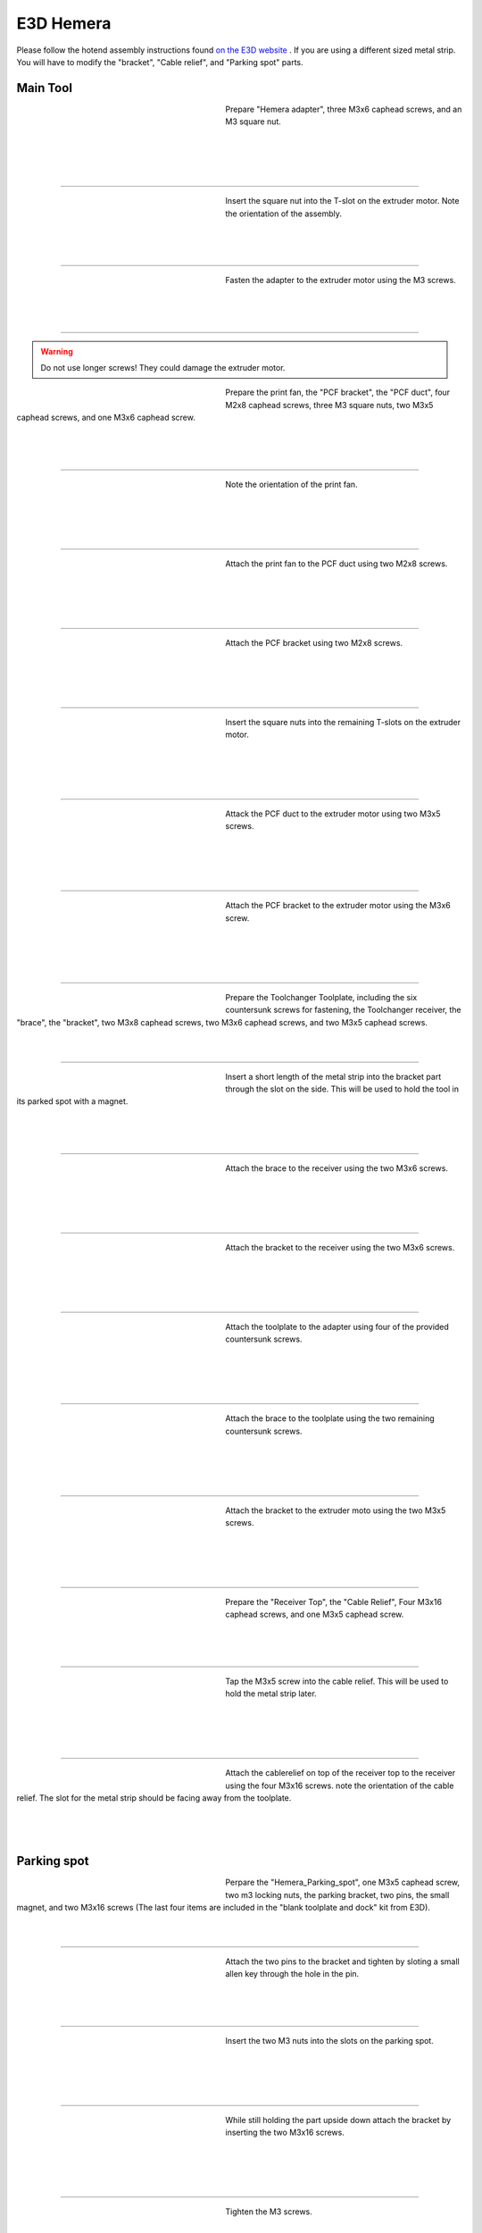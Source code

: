 ################################
E3D Hemera
################################

Please follow the hotend assembly instructions found `on the E3D website <https://e3d-online.zendesk.com/hc/en-us/articles/360017204078-Hemera-Direct-Assembly-Guide-New->`_ .
If you are using a different sized metal strip. You will have to modify the "bracket", "Cable relief", and "Parking spot" parts.

Main Tool
===========

.. figure:: img/Hemera1.jpg
   :figwidth: 320px
   :alt: Left floating image
   :align: left


| Prepare "Hemera adapter", three M3x6 caphead screws, and an M3 square nut.

|

| 

| 

| 

----------------------------

.. figure:: img/Hemera2.jpg
   :figwidth: 320px
   :alt: Left floating image
   :align: left


| Insert the square nut into the T-slot on the extruder motor. Note the orientation of the assembly.

|

| 

| 

----------------------------

.. figure:: img/Hemera3.jpg
   :figwidth: 320px
   :alt: Left floating image
   :align: left


| Fasten the adapter to the extruder motor using the M3 screws.

| 

| 

| 

----------------------------

.. WARNING:: Do not use longer screws! They could damage the extruder motor.

.. figure:: img/Hemera4.jpg
   :figwidth: 320px
   :alt: Left floating image
   :align: left


| Prepare the print fan, the "PCF bracket", the "PCF duct", four M2x8 caphead screws, three M3 square nuts, two M3x5 caphead screws, and one M3x6 caphead screw.

| 

| 

| 

----------------------------

.. figure:: img/Hemera5.jpg
   :figwidth: 320px
   :alt: Left floating image
   :align: left


| Note the orientation of the print fan.

| 

|

| 

| 

----------------------------

.. figure:: img/Hemera6.jpg
   :figwidth: 320px
   :alt: Left floating image
   :align: left


| Attach the print fan to the PCF duct using two M2x8 screws. 

| 

| 

| 

|

----------------------------

.. figure:: img/Hemera7.jpg
   :figwidth: 320px
   :alt: Left floating image
   :align: left


| Attach the PCF bracket using two M2x8 screws.

| 

|

| 

| 

----------------------------

.. figure:: img/Hemera8.jpg
   :figwidth: 320px
   :alt: Left floating image
   :align: left


| Insert the square nuts into the remaining T-slots on the extruder motor.

| 

| 

| 

|

----------------------------

.. figure:: img/Hemera9.jpg
   :figwidth: 320px
   :alt: Left floating image
   :align: left


| Attack the PCF duct to the extruder motor using two M3x5 screws.

| 

| 

|

| 

----------------------------

.. figure:: img/Hemera10.jpg
   :figwidth: 320px
   :alt: Left floating image
   :align: left


| Attach the PCF bracket to the extruder motor using the M3x6 screw.

| 

| 

|

| 

----------------------------

.. figure:: img/Hemera11.jpg
   :figwidth: 320px
   :alt: Left floating image
   :align: left


| Prepare the Toolchanger Toolplate, including the six countersunk screws for fastening, the Toolchanger receiver, the "brace", the "bracket", two M3x8 caphead screws, two M3x6 caphead screws, and two M3x5 caphead screws.

| 

| 

----------------------------

.. figure:: img/Hemera12.jpg
   :figwidth: 320px
   :alt: Left floating image
   :align: left


| Insert a short length of the metal strip into the bracket part through the slot on the side. This will be used to hold the tool in its parked spot with a magnet.

| 

| 

| 

----------------------------

.. figure:: img/Hemera13.jpg
   :figwidth: 320px
   :alt: Left floating image
   :align: left


| Attach the brace to the receiver using the two M3x6 screws.

| 

| 

| 

|

----------------------------

.. figure:: img/Hemera14.jpg
   :figwidth: 320px
   :alt: Left floating image
   :align: left


| Attach the bracket to the receiver using the two M3x6 screws.

| 

| 

| 

|

----------------------------

.. figure:: img/Hemera15.jpg
   :figwidth: 320px
   :alt: Left floating image
   :align: left


| Attach the toolplate to the adapter using four of the provided countersunk screws.

| 

| 

|

| 

----------------------------

.. figure:: img/Hemera16.jpg
   :figwidth: 320px
   :alt: Left floating image
   :align: left


| Attach the brace to the toolplate using the two remaining countersunk screws.

| 

| 

| 

|

----------------------------

.. figure:: img/Hemera17.jpg
   :figwidth: 320px
   :alt: Left floating image
   :align: left


| Attach the bracket to the extruder moto using the two M3x5 screws.

| 

| 

| 

|

----------------------------

.. figure:: img/Hemera18.jpg
   :figwidth: 320px
   :alt: Left floating image
   :align: left


| Prepare the "Receiver Top", the "Cable Relief", Four M3x16 caphead screws, and one M3x5 caphead screw.

| 

| 

| 

----------------------------

.. figure:: img/Hemera19.jpg
   :figwidth: 320px
   :alt: Left floating image
   :align: left


| Tap the M3x5 screw into the cable relief. This will be used to hold the metal strip later.

| 

|

| 

| 

----------------------------

.. figure:: img/Hemera20.jpg
   :figwidth: 320px
   :alt: Left floating image
   :align: left


| Attach the cablerelief on top of the receiver top to the receiver using the four M3x16 screws. note the orientation of the cable relief. The slot for the metal strip should be facing away from the toolplate.

| 

| 

| 

Parking spot
====================


.. figure:: img/HemeraPark1.jpg
   :figwidth: 320px
   :alt: Left floating image
   :align: left


| Perpare the "Hemera_Parking_spot", one M3x5 caphead screw, two m3 locking nuts, the parking bracket, two pins, the small magnet, and two M3x16 screws (The last four items are included in the "blank toolplate and dock" kit from E3D).

| 

| 

----------------------------

.. figure:: img/HemeraPark2.jpg
   :figwidth: 320px
   :alt: Left floating image
   :align: left


| Attach the two pins to the bracket and tighten by sloting a small allen key through the hole in the pin.

| 

| 

| 

----------------------------

.. figure:: img/HemeraPark3.jpg
   :figwidth: 320px
   :alt: Left floating image
   :align: left


| Insert the two M3 nuts into the slots on the parking spot.

| 

|

| 

| 

----------------------------

.. figure:: img/HemeraPark4.jpg
   :figwidth: 320px
   :alt: Left floating image
   :align: left


| While still holding the part upside down attach the bracket by inserting the two M3x16 screws.

| 

|

| 

| 

----------------------------

.. figure:: img/HemeraPark5.jpg
   :figwidth: 320px
   :alt: Left floating image
   :align: left


| Tighten the M3 screws.

|

| 

| 

| 

----------------------------

.. figure:: img/HemeraPark6.jpg
   :figwidth: 320px
   :alt: Left floating image
   :align: left


| Thread the M3x5 screw into the top of the part. This will later be used to clamp the cable brace.

| 

|

| 

| 

----------------------------

.. figure:: img/HemeraPark7.jpg
   :figwidth: 320px
   :alt: Left floating image
   :align: left


| Insert the magnet into the slot in the middle of the part.

| 

| 

|

| 

----------------------------

.. figure:: img/HemeraPark8.jpg
   :figwidth: 320px
   :alt: Left floating image
   :align: left


| Press the magnet all the way to the front. This can easily be done by using an allen key or similar object.

| 

| 

| 

----------------------------

.. figure:: img/HemeraPark9.jpg
   :figwidth: 320px
   :alt: Left floating image
   :align: left


| You are now ready to mount the parking spot on the machine. Please follow the guide in the RatRig assembly.

| 

| 

| 

